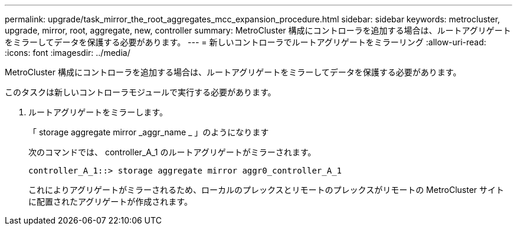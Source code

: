 ---
permalink: upgrade/task_mirror_the_root_aggregates_mcc_expansion_procedure.html 
sidebar: sidebar 
keywords: metrocluster, upgrade, mirror, root, aggregate, new, controller 
summary: MetroCluster 構成にコントローラを追加する場合は、ルートアグリゲートをミラーしてデータを保護する必要があります。 
---
= 新しいコントローラでルートアグリゲートをミラーリング
:allow-uri-read: 
:icons: font
:imagesdir: ../media/


[role="lead"]
MetroCluster 構成にコントローラを追加する場合は、ルートアグリゲートをミラーしてデータを保護する必要があります。

このタスクは新しいコントローラモジュールで実行する必要があります。

. ルートアグリゲートをミラーします。
+
「 storage aggregate mirror _aggr_name _ 」のようになります

+
次のコマンドでは、 controller_A_1 のルートアグリゲートがミラーされます。

+
[listing]
----
controller_A_1::> storage aggregate mirror aggr0_controller_A_1
----
+
これによりアグリゲートがミラーされるため、ローカルのプレックスとリモートのプレックスがリモートの MetroCluster サイトに配置されたアグリゲートが作成されます。


